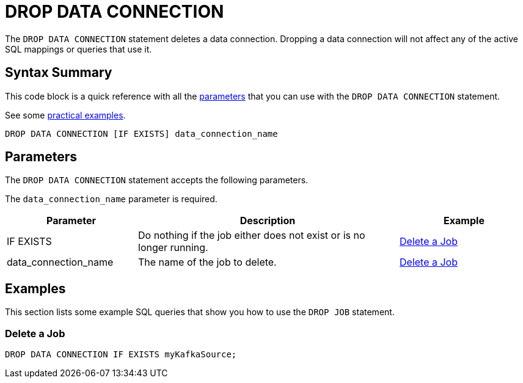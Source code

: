 = DROP DATA CONNECTION
:description: pass:q[The `DROP DATA CONNECTION` statement deletes a data connection. Dropping a data connection will not affect any of the active SQL mappings or queries that use it.]

{description}

== Syntax Summary

This code block is a quick reference with all the <<parameters, parameters>> that you can use with the `DROP DATA CONNECTION` statement.

See some <<examples, practical examples>>.

[source,sql]
----
DROP DATA CONNECTION [IF EXISTS] data_connection_name
----

== Parameters

The `DROP DATA CONNECTION` statement accepts the following parameters.

The `data_connection_name` parameter is required.

[cols="1a,2a,1a"]
|===
|Parameter | Description | Example

|IF EXISTS
|Do nothing if the job either does not exist or is no longer running.
|<<delete-a-job, Delete a Job>>

|data_connection_name
|The name of the job to delete.
|<<delete-a-job, Delete a Job>>

|===

== Examples

This section lists some example SQL queries that show you how to use the `DROP JOB` statement.

=== Delete a Job

[source,sql]
----
DROP DATA CONNECTION IF EXISTS myKafkaSource;
----



